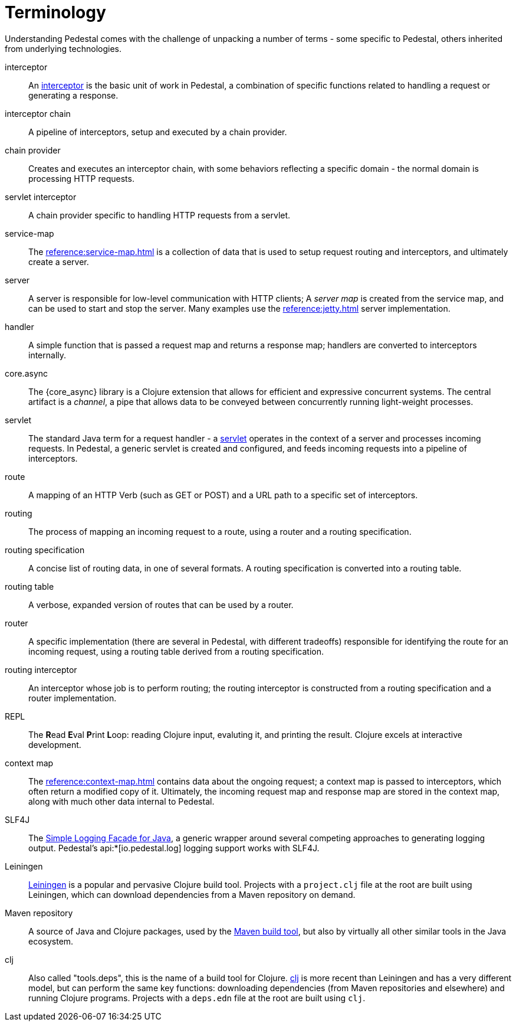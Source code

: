 # Terminology

Understanding Pedestal comes with the challenge of unpacking a number of terms - some specific to Pedestal, others
inherited from underlying technologies.

interceptor::
An xref:guides:what-is-an-interceptor.adoc[interceptor] is the basic unit of work in Pedestal, a combination of
specific functions related to handling a request or generating a response.

interceptor chain::
A pipeline of interceptors, setup and executed by a chain provider.

chain provider::
Creates and executes an interceptor chain, with some behaviors reflecting a specific domain - the normal domain
is processing HTTP requests.

servlet interceptor::
A chain provider specific to handling HTTP requests from a servlet.

service-map::
The xref:reference:service-map.adoc[] is a collection of data that is used to setup request routing and interceptors,
and ultimately create a server.

server::
A server is responsible for low-level communication with HTTP clients; A _server map_ is created from the service map,
and can be used to start and stop the server. Many examples use the xref:reference:jetty.adoc[] server implementation.

handler::
A simple function that is passed a request map and returns a response map; handlers are converted to interceptors internally.

core.async::
The {core_async} library is a Clojure extension that allows for efficient and expressive concurrent systems.
The central artifact is a _channel_, a pipe that allows data to be conveyed between concurrently running light-weight
processes.

servlet::
The standard Java term for a request handler - a link:https://en.wikipedia.org/wiki/Jakarta_Servlet[servlet]
operates in the context of a server and processes incoming requests.
In Pedestal, a generic servlet is created and configured, and feeds incoming requests into a pipeline of interceptors.

route::
A mapping of an HTTP Verb (such as GET or POST) and a URL path to a specific set of interceptors.

routing::
The process of mapping an incoming request to a route, using a router and a routing specification.

routing specification::
A concise list of routing data, in one of several formats. A routing specification is converted into a routing table.

routing table::
A verbose, expanded version of routes that can be used by a router.

router::
A specific implementation (there are several in Pedestal, with different tradeoffs) responsible for
identifying the route for an incoming request, using a routing table derived from a routing specification.

routing interceptor::
An interceptor whose job is to perform routing; the routing interceptor is constructed from a routing specification
and a router implementation.

REPL::
The *R*{empty}ead *E*{empty}val *P*{empty}rint *L*{empty}oop:
reading Clojure input, evaluting it, and printing the result.
Clojure excels at interactive development.

context map::
The xref:reference:context-map.adoc[] contains data about the ongoing request; a context map is passed to
interceptors, which often return a modified copy of it. Ultimately, the incoming request map and
response map are stored in the context map, along with much other data internal to Pedestal.

SLF4J::
The link:https://www.slf4j.org/[Simple Logging Facade for Java], a generic wrapper around several competing
approaches to generating logging output. Pedestal's api:*[io.pedestal.log] logging support works with SLF4J.

Leiningen::
link:https://leiningen.org/[Leiningen] is a popular and pervasive Clojure build tool.
Projects with a `project.clj` file at the root are built using Leiningen, which can download dependencies from a Maven repository
on demand.

Maven repository::
A source of Java and Clojure packages, used by the link:https://maven.apache.org/index.html[Maven build tool], but also
by virtually all other similar tools in the Java ecosystem.

clj::
Also called "tools.deps", this is the name of a build tool for Clojure.
link:https://clojure.org/reference/deps_and_cli[clj] is more recent than Leiningen and has a very different model, but can perform the same key functions:
downloading dependencies (from Maven repositories and elsewhere) and running Clojure programs.
Projects with a `deps.edn` file at the root are built using `clj`.

